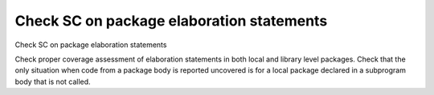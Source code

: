 Check SC on package elaboration statements
==========================================

Check SC on package elaboration statements

Check proper coverage assessment of elaboration statements in both local and
library level packages. Check that the only situation when code from a package
body is reported uncovered is for a local package declared in a subprogram body
that is not called.

